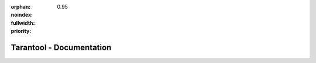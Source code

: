 :orphan:
:noindex:
:fullwidth:
:priority: 0.95

..  _index:

-------------------------------------------------------------------------------
                           Tarantool - Documentation
-------------------------------------------------------------------------------

.. wp_section::
    :class: documentation-main-page-header

    .. container:: documentation-main-page-header-path

        |nbsp|

.. wp_section::
    :class: b-documentation-toc

    .. container:: documentation-main-page

        .. container:: documentation-main-page-title

            Tarantool documentation

        .. container:: documentation-main-page-description

            This manual embraces all aspects of using Tarantool: from introductory
            information and exercises for beginners -- to advanced instructions and
            detailed references for power users and contributors.

        .. container:: documentation-main-page-content

            .. ifconfig:: language == 'ru'

                .. NOTE::

                    Документация находится в процессе перевода и может
                    отставать от английской версии.

                .. raw:: html

                    <div class="getting-started-button-container">
                        <a href="getting_started/">
                            <button class="getting-started-button btn main-button">
                                Руководство для начинающих
                            </button>
                        </a>
                    </div>

            .. ifconfig:: language == 'en'

                .. raw:: html

                    <div class="getting-started-button-container">
                        <a href="getting_started/">
                            <button class="getting-started-button btn main-button">
                                Getting started
                            </button>
                        </a>
                    </div>

            .. toctree::
                :maxdepth: 1

                getting_started/index
                book/box/data_model
                CRUD operations <reference/reference_lua/box_space>
                book/box/indexes
                book/box/atomic
                Streams <book/box/stream>
                book/box/authentication
                book/box/triggers
                reference/reference_rock/vshard/vshard_index
                Cluster <book/cartridge/index>
                book/app_server/index
                book/admin/index
                book/replication/index
                book/box/engines/index
                book/connectors
                reference/index
                tutorials/index
                contributing/index
                release

